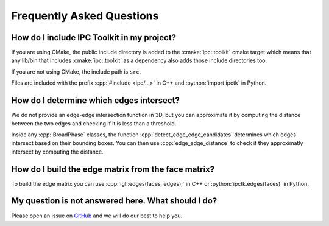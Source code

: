 .. _faq:

Frequently Asked Questions
==========================

.. role:: cpp(code)
   :language: c++
.. role:: cmake(code)
   :language: cmake
.. role:: python(code)
   :language: python

How do I include IPC Toolkit in my project?
-------------------------------------------

If you are using CMake, the public include directory is added to the :cmake:`ipc::toolkit` cmake target which means that any lib/bin that includes :cmake:`ipc::toolkit` as a dependency also adds those include directories too.

If you are not using CMake, the include path is ``src``.

Files are included with the prefix :cpp:`#include <ipc/...>` in C++ and :python:`import ipctk` in Python.

How do I determine which edges intersect?
-----------------------------------------

We do not provide an edge-edge intersection function in 3D, but you can approximate it by computing the distance between the two edges and checking if it is less than a threshold.

Inside any :cpp:`BroadPhase` classes, the function :cpp:`detect_edge_edge_candidates` determines which edges intersect based on their bounding boxes. You can then use :cpp:`edge_edge_distance` to check if they approximatly intersect by computing the distance.

How do I build the edge matrix from the face matrix?
----------------------------------------------------

To build the edge matrix you can use :cpp:`igl::edges(faces, edges);` in C++ or :python:`ipctk.edges(faces)` in Python.

My question is not answered here. What should I do?
---------------------------------------------------

Please open an issue on `GitHub <https://github.com/ipc-sim/ipc-toolkit/issues>`_ and we will do our best to help you.